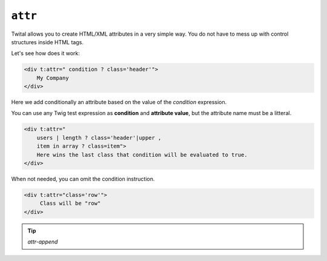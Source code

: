 ``attr``
========

Twital allows you to create HTML/XML attributes in a very simple way.
You do not have to mess up with control structures inside HTML tags.

Let's see how does it work:

.. code-block:: xml+jinja

    <div t:attr=" condition ? class='header'">
        My Company
    </div>


Here we add conditionally an attribute based on the value of the `condition` expression.


You can use any Twig test expression as **condition** and **attribute value**,
but the attribute name must be a litteral.

.. code-block:: xml+jinja

    <div t:attr="
        users | length ? class='header'|upper ,
        item in array ? class=item">
        Here wins the last class that condition will be evaluated to true.
    </div>

When not needed, you can omit the condition instruction.

.. code-block:: xml+jinja

    <div t:attr="class='row'">
         Class will be "row"
    </div>

.. tip::

    `attr-append`
